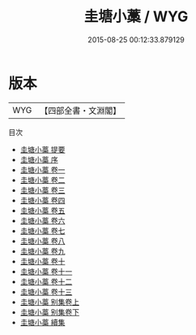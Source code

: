 #+TITLE: 圭塘小藁 / WYG
#+DATE: 2015-08-25 00:12:33.879129
* 版本
 |       WYG|【四部全書・文淵閣】|
目次
 - [[file:KR4d0509_000.txt::000-1a][圭塘小藁 提要]]
 - [[file:KR4d0509_000.txt::000-3a][圭塘小藁 序]]
 - [[file:KR4d0509_001.txt::001-1a][圭塘小藁 卷一]]
 - [[file:KR4d0509_002.txt::002-1a][圭塘小藁 卷二]]
 - [[file:KR4d0509_003.txt::003-1a][圭塘小藁 卷三]]
 - [[file:KR4d0509_004.txt::004-1a][圭塘小藁 卷四]]
 - [[file:KR4d0509_005.txt::005-1a][圭塘小藁 卷五]]
 - [[file:KR4d0509_006.txt::006-1a][圭塘小藁 卷六]]
 - [[file:KR4d0509_007.txt::007-1a][圭塘小藁 卷七]]
 - [[file:KR4d0509_008.txt::008-1a][圭塘小藁 卷八]]
 - [[file:KR4d0509_009.txt::009-1a][圭塘小藁 卷九]]
 - [[file:KR4d0509_010.txt::010-1a][圭塘小藁 卷十]]
 - [[file:KR4d0509_011.txt::011-1a][圭塘小藁 卷十一]]
 - [[file:KR4d0509_012.txt::012-1a][圭塘小藁 卷十二]]
 - [[file:KR4d0509_013.txt::013-1a][圭塘小藁 卷十三]]
 - [[file:KR4d0509_014.txt::014-1a][圭塘小藁 别集卷上]]
 - [[file:KR4d0509_015.txt::015-1a][圭塘小藁 别集卷下]]
 - [[file:KR4d0509_016.txt::016-1a][圭塘小藁 續集]]
